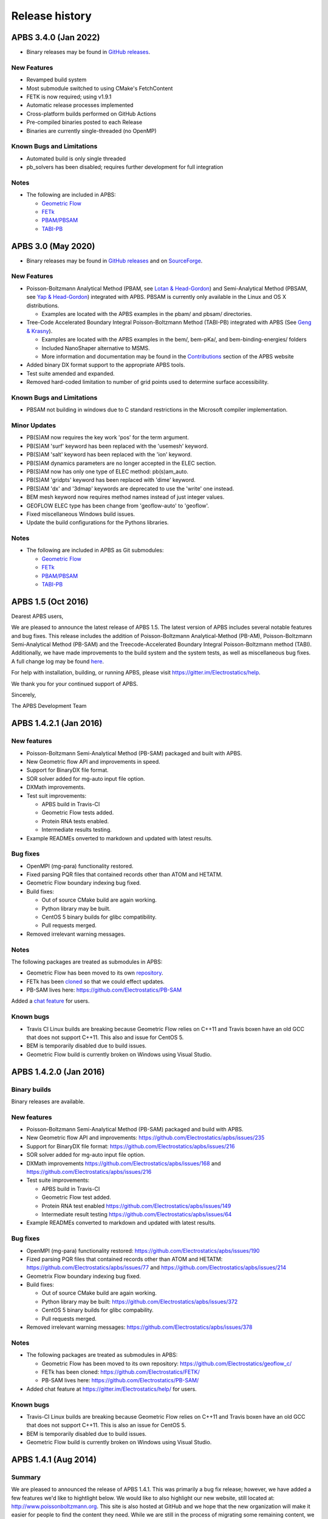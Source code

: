 ===============
Release history
===============


---------------------
APBS 3.4.0 (Jan 2022)
---------------------

* Binary releases may be found in `GitHub releases <https://github.com/Electrostatics/apbs/releases>`_.

^^^^^^^^^^^^
New Features
^^^^^^^^^^^^

* Revamped build system
* Most submodule switched to using CMake's FetchContent
* FETK is now required; using v1.9.1
* Automatic release processes implemented
* Cross-platform builds performed on GitHub Actions
* Pre-compiled binaries posted to each Release
* Binaries are currently single-threaded (no OpenMP)

^^^^^^^^^^^^^^^^^^^^^^^^^^
Known Bugs and Limitations
^^^^^^^^^^^^^^^^^^^^^^^^^^

* Automated build is only single threaded
* pb_solvers has been disabled; requires further development for full integration

^^^^^
Notes
^^^^^

* The following are included in APBS:

  * `Geometric Flow <https://github.com/Electrostatics/geoflow_c/tree/39d53269c084f1dc1caa71de95dca77f19da739e>`_
  * `FETk <https://github.com/Electrostatics/FETK/tree/8c2b67fe587336ba73f77573f13e31ecb1a5a7f9>`_
  * `PBAM/PBSAM <https://github.com/Electrostatics/pb_solvers/tree/d3ba994d7ec2b2cad5b3e843784c7cb9f41ace37>`_
  * `TABI-PB <https://github.com/Treecodes/TABI-PB/tree/fe1c237b057418fed48535db125394607040d9de>`_


-------------------
APBS 3.0 (May 2020)
-------------------

* Binary releases may be found in `GitHub releases <https://github.com/Electrostatics/apbs/releases>`_ and on `SourceForge <http://sourceforge.net/projects/apbs/files/apbs>`_.

^^^^^^^^^^^^
New Features
^^^^^^^^^^^^

* Poisson-Boltzmann Analytical Method (PBAM, see `Lotan & Head-Gordon <http://pubs.acs.org/doi/full/10.1021/ct050263p>`_) and Semi-Analytical Method (PBSAM, see `Yap & Head-Gordon <http://pubs.acs.org/doi/abs/10.1021/ct100145f>`_) integrated with APBS. PBSAM is currently only available in the Linux and OS X distributions.

  * Examples are located with the APBS examples in the pbam/ and pbsam/ directories.

* Tree-Code Accelerated Boundary Integral Poisson-Boltzmann Method (TABI-PB) integrated with APBS (See `Geng & Krasny <http://www.sciencedirect.com/science/article/pii/S0021999113002404>`_).

  * Examples are located with the APBS examples in the bem/, bem-pKa/, and bem-binding-energies/ folders
  * Included NanoShaper alternative to MSMS.
  * More information and documentation may be found in the `Contributions <http://www.poissonboltzmann.org/external_contributions/extern-tabi/>`_ section of the APBS website

* Added binary DX format support to the appropriate APBS tools.
* Test suite amended and expanded.
* Removed hard-coded limitation to number of grid points used to determine surface accessibility.

^^^^^^^^^^^^^^^^^^^^^^^^^^
Known Bugs and Limitations
^^^^^^^^^^^^^^^^^^^^^^^^^^

* PBSAM not building in windows due to C standard restrictions in the Microsoft compiler implementation.

^^^^^^^^^^^^^
Minor Updates
^^^^^^^^^^^^^

* PB(S)AM now requires the key work 'pos' for the term argument.
* PB(S)AM 'surf' keyword has been replaced with the 'usemesh' keyword.
* PB(S)AM 'salt' keyword has been replaced with the 'ion' keyword.
* PB(S)AM dynamics parameters are no longer accepted in the ELEC section.
* PB(S)AM now has only one type of ELEC method: pb(s)am_auto.
* PB(S)AM 'gridpts' keyword has been replaced with 'dime' keyword.
* PB(S)AM 'dx' and '3dmap' keywords are deprecated to use the 'write' one instead.
* BEM mesh keyword now requires method names instead of just integer values.
* GEOFLOW ELEC type has been change from 'geoflow-auto' to 'geoflow'.
* Fixed miscellaneous Windows build issues.
* Update the build configurations for the Pythons libraries.

^^^^^
Notes
^^^^^

* The following are included in APBS as Git submodules:

  * `Geometric Flow <https://github.com/Electrostatics/geoflow_c/tree/e8ce510a670e0b7f3501e72be6141fc20328f947>`_
  * `FETk <https://github.com/Electrostatics/FETK/tree/0c6fdeabe8929acea7481cb1480b5706b343b7e0>`_
  * `PBAM/PBSAM <https://github.com/davas301/pb_solvers/tree/4805cbec02b30e9bae927f03ac2fecd3217c4dad>`_
  * `TABI-PB <https://github.com/lwwilson1/TABIPB/tree/941eff91acd4153a06764e34d29b633c6e3b980f>`_


-------------------
APBS 1.5 (Oct 2016)
-------------------

Dearest APBS users,

We are pleased to announce the latest release of APBS 1.5. The latest version of APBS includes several notable features and bug fixes. This release includes the addition of Poisson-Boltzmann Analytical-Method (PB-AM), Poisson-Boltzmann Semi-Analytical Method (PB-SAM) and the Treecode-Accelerated Boundary Integral Poisson-Boltzmann method (TABI). Additionally, we have made improvements to the build system and the system tests, as well as miscellaneous bug fixes. A full change log may be found `here <https://github.com/Electrostatics/apbs/blob/master/apbs/doc/ChangeLog.md>`_.

For help with installation, building, or running APBS, please visit https://gitter.im/Electrostatics/help.

We thank you for your continued support of APBS.

Sincerely,

The APBS Development Team

-----------------------
APBS 1.4.2.1 (Jan 2016)
-----------------------

^^^^^^^^^^^^
New features
^^^^^^^^^^^^

* Poisson-Boltzmann Semi-Analytical Method (PB-SAM) packaged and built with APBS.
* New Geometric flow API and improvements in speed.
* Support for BinaryDX file format.
* SOR solver added for mg-auto input file option.
* DXMath improvements.
* Test suit improvements:

  * APBS build in Travis-CI
  * Geometric Flow tests added.
  * Protein RNA tests enabled.
  * Intermediate results testing.

* Example READMEs onverted to markdown and updated with latest results. 

^^^^^^^^^
Bug fixes
^^^^^^^^^

* OpenMPI (mg-para) functionality restored.
* Fixed parsing PQR files that contained records other than ATOM and HETATM.
* Geometric Flow boundary indexing bug fixed.
* Build fixes:

  * Out of source CMake build are again working.
  * Python library may be built.
  * CentOS 5 binary builds for glibc compatibility.
  * Pull requests merged.

* Removed irrelevant warning messages.

^^^^^
Notes
^^^^^

The following packages are treated as submodules in APBS:

* Geometric Flow has been moved to its own `repository <https://github.com/Electrostatics/geoflow_c>`_.
* FETk has been `cloned <https://github.com/Electrostatics/FETK>`_ so that we could effect updates.
* PB-SAM lives here:  https://github.com/Electrostatics/PB-SAM

Added a `chat feature <https://gitter.im/Electrostatics/help>`_ for users.

^^^^^^^^^^
Known bugs
^^^^^^^^^^

* Travis CI Linux builds are breaking because Geometric Flow relies on C++11 and Travis boxen have an old GCC that does not support C++11. This also and issue for CentOS 5.
* BEM is temporarily disabled due to build issues.
* Geometric Flow build is currently broken on Windows using Visual Studio.

-----------------------
APBS 1.4.2.0 (Jan 2016)
-----------------------

^^^^^^^^^^^^^
Binary builds
^^^^^^^^^^^^^

Binary releases are available.

^^^^^^^^^^^^
New features
^^^^^^^^^^^^

* Poisson-Boltzmann Semi-Analytical Method (PB-SAM) packaged and build with APBS.
* New Geometric flow API and improvements: https://github.com/Electrostatics/apbs/issues/235
* Support for BinaryDX file format: https://github.com/Electrostatics/apbs/issues/216
* SOR solver added for mg-auto input file option.
* DXMath improvements https://github.com/Electrostatics/apbs/issues/168 and https://github.com/Electrostatics/apbs/issues/216
* Test suite improvements:

  * APBS build in Travis-CI
  * Geometric Flow test added.
  * Protein RNA test enabled https://github.com/Electrostatics/apbs/issues/149
  * Intermediate result testing https://github.com/Electrostatics/apbs/issues/64

* Example READMEs converted to markdown and updated with latest results.

^^^^^^^^^
Bug fixes
^^^^^^^^^

* OpenMPI (mg-para) functionality restored: https://github.com/Electrostatics/apbs/issues/190
* Fized parsing PQR files that contained records other than ATOM and HETATM: https://github.com/Electrostatics/apbs/issues/77 and https://github.com/Electrostatics/apbs/issues/214
* Geometrix Flow boundary indexing bug fixed.
* Build fixes:

  * Out of source CMake build are again working.
  * Python library may be built:  https://github.com/Electrostatics/apbs/issues/372
  * CentOS 5 binary builds for glibc compability.
  * Pull requests merged.

*  Removed irrelevant warning messages: https://github.com/Electrostatics/apbs/issues/378

^^^^^
Notes
^^^^^

* The following packages are treated as submodules in APBS:

  * Geometric Flow has been moved to its own repository:  https://github.com/Electrostatics/geoflow_c/
  * FETk has been cloned: https://github.com/Electrostatics/FETK/
  * PB-SAM lives here:  https://github.com/Electrostatics/PB-SAM/

* Added chat feature at https://gitter.im/Electrostatics/help/ for users. 

^^^^^^^^^^
Known bugs
^^^^^^^^^^

* Travis-CI Linux builds are breaking because Geometric Flow relies on C++11 and Travis boxen have an old GCC that does not support C++11. This is also an issue for CentOS 5.
* BEM is temporarily disabled due to build issues.
* Geometric Flow build is currently broken on Windows using Visual Studio.

---------------------
APBS 1.4.1 (Aug 2014)
---------------------

^^^^^^^
Summary
^^^^^^^

We are pleased to announced the release of APBS 1.4.1. This was primarily a bug fix release; however, we have added a few features we'd like to hightlight below.
We would like to also highlight our new website, still located at: http://www.poissonboltzmann.org. This site is also hosted at GitHub and we hope that the new organization will make it easier for people to find the content they need. While we are still in the process of migrating some remaining content, we have added links to the previous page when needed.
Thank you for your continuing support of APBS. As always, please use our mailing list to send up questions or comments about our software.

^^^^^^^^^^^^^^^^
Detailed changes
^^^^^^^^^^^^^^^^

* Multigrid bug fix for volumes with large problem domain.
* We have added a preliminary implementation of geometric flow.
* Finite element method support has been re-enabled.
* Migration of the APBS source tree to `GitHub <http://github.com/Electrostatics/apbs>`_ for better collaboration, issue tracking, and source code management.
* Improved test suite.

---------------------
APBS 1.4.0 (Jul 2012)
---------------------

^^^^^^^
Summary
^^^^^^^

We are pleased to announce the release of APBS 1.4.0. This version of APBS includes a massive rewrite to eliminate FORTRAN from the software code base to improve portability and facilitate planned optimization and parallelization activities. A more detailed list of changes is provided below.
Starting with this release, we have created separate installation packages for the APBS binaries, examples, and programming documentation. This change is in response to user requests and recognition of the large size of the examples and documentation directories.

^^^^^^^^^^^^^^^^
Detailed changes
^^^^^^^^^^^^^^^^


* Removed FORTRAN dependency from APBS
* Direct line by line translation of all source from contrib/pmgZ
* Functions replaced and tested incrementally to ensure code congruence
* Created new subfolder src/pmgC for translated pmg library
* Created new macros for 2d, 3d matrix access
* In src/generic/apbs/vmatrix.h
* Simulate native FORTRAN 2 and 3 dimensional arrays
* Use 1-indexed, column-major ordering
* Allowed direct 1-1 translation from FORTRAN to ensurre code congruence
* Added additional debugging and output macros to src/generic/apbs/vhal.h
* Added message, error message, assertion, warning, and abort macros
* Macro behavior modified by the --enable-debug flag for configure
* Non-error messages directed to stderr in debug, io.mc otherwise
* All error messages are directed to stdout
* In debug mode, verbose location information is provided
* Added additional flags to configure
* --with-fetk replaces FETK_INCLUDE, FETK_LIBRARY environment flags
* --with-efence enables compiling with electric fence library
* --enable-debug eliminates compiling optimization and includes line no info
* ---enable-profiling adds profiling information and sets --enable-debug
* --enable-verbose-debug prints lots of function specific information

-------------------
APBS 1.3 (Oct 2010)
-------------------

^^^^^^^^^^^^
New features
^^^^^^^^^^^^

* Added in new read and write binary (gz) commands. Can read gzipped DX files directly.
* Added new write format to output the atomic potentials to a flat file (see atompot)
* Added new functionality for using a previously calculated potential map for a new calculation.
* Added a new program for converting delphi potential maps to OpenDX format. tools/mesh/del2dx
* Updated Doxygen manual with call/caller graphs.  Replaced HTML with PDF.
* Added tools/matlab/solver with simple Matlab LPBE solver for prototyping, teaching, etc.
* Deprecated APBS XML output format.
* Deprecated nlev keyword.
* Added etol keyword, which allows user-defined error tolerance in LPBE and NPBE calculations (default errtol value is 1.0e-6).
* Added more explanatory error messages for the case in which parm keyword is missing from APBS input file for apolar calculations.
* Added a polar and apolor forces calculation example to examples/born/ .
* Added warning messages for users who try to compile APBS with --enable-tinker flag and run APBS stand-alone execution.
* Switched default Opal service urls from sccne.wustl.edu to NBCR.
* Added a sanity check in routines.c: 'bcfl map' in the input file requires 'usemap pot' statement in the input file as well.
* Introduced Vpmgp_size() routine to replace F77MGSZ call in vpmg.c
* Updated test results for APBS-1.3 release.
    
^^^^^^^^^
Bug fixes
^^^^^^^^^

* Modified Vpmg_dbForce with some grid checking code provided by Matteo Rotter.
* Fixed a bug in psize.py per Michael Lerner's suggestion. The old version of psize.py gives wrong cglen and fglen results in special cases (e.g., all y coordinates are negative values).
* Fixed a bug in examples/scripts/checkforces.sh: the condition for "Passed with rounding error" is abs(difference) < errortol, not the other way around.
* Fixed the help string in ApbsClient.py .
* Fixed a bug in Vacc_atomdSASA(): the atom SASA needs to be reset to zero displacement after finite melement methods.
* Fixed a bug in Vpmg_dbForce(): the initialization of rtot should appear before it is used.
* Fixed a bug in initAPOL(): center should be initialized before used.
* Fixed a bug in routines.c: eliminated spurious "Invalid data type for writing!" and "Invalid format for writing!" from outputs with "write atompot" statement in the input file.
* Fixed a bug in vpmg.c: fixed zero potential value problem on eges and corners in non-focusing calculations.

---------------------
APBS 1.2.1 (Dec 2009)
---------------------

^^^^^^^^^
Bug fixes
^^^^^^^^^

* Added in warning into focusFillBound if there is a large value detected in setting the boundary conditions during a focusing calculation
* Added in a check and abort in Vpmg_qmEnergy if chopped values are detected. This occurs under certain conditions for NPBE calculations where focusing cuts into a low-dielectric regions.
* Fixed a bug in Vpmg_MolIon that causes npbe based calculations to return very large energies.  This occurs under certain conditions for NPBE calculations where focusing cuts into a low-dielectric regions.

---------------------
APBS 1.2.0 (Oct 2009)
---------------------

^^^^^^^^^^^^
New features
^^^^^^^^^^^^

* Updated NBCR opal service urls from http://ws.nbcr.net/opal/... to http://ws.nbcr.net/opal2/... 
* Increased the number of allowed write statements from 10 to 20
* Updated inputgen.py with --potdx and --istrng options added, original modification code provided by Miguel Ortiz-Lombardía
* Added more information on PQR file parsing failures
* Added in support for OpenMP calculations for multiprocessor machines.
* Changed default Opal service from http://ws.nbcr.net/opal2/services/APBS_1.1.0 to http://sccne.wustl.edu:8082/opal2/services/apbs-1.2

^^^^^^^^^^^^^
Modifications
^^^^^^^^^^^^^

* Applied Robert Konecny's patch to bin/routines.h (no need to include apbscfg.h in routines.h)

^^^^^^^^^
Bug fixes
^^^^^^^^^

* Added a remove_Valist function in Python wrapper files, to fix a memory leak problem in pdb2pka
* Fixed a bug in smooth.c: bandwidth iband, jband and kband (in grid units) should be positive integers
* Fixed a bug in psize.py: for a pqr file with no ATOM entries but only HETATM entries in it, inputgen.py should still create an APBS input file with reasonable grid lengths
* Fixed a bug in Vgrid_integrate: weight w should return to 1.0 after every i, j or k loop is finished
* Fixed a bug in routines.c, now runGB.py and main.py in tools/python/ should be working again instead of producing segfault
* Fixed a few bugs in ApbsClient.py.in related to custom-defined APBS Opal service urls, now it should be OK to use custom-defined APBS Opal service urls for PDB2PQR web server installations

---------------------
APBS 1.1.0 (Mar 2009)
---------------------

^^^^^^^^^^^^
New features
^^^^^^^^^^^^

* Moved APBS user guide and tutorial to MediaWiki
* Added in support for OpenMPI for parallel calculations
* Added in command line support for Opal job submissions (Code by Samir Unni)
* Allowed pathname containing spaces in input file, as long as the whole pathname is in quotes ("")
* Documented 'make test' and related features

^^^^^^^^^^^^^
Modifications
^^^^^^^^^^^^^

* Modified the function bcCalc to march through the data array linearly when setting boundary conditions. This removes duplication of grid points on the edge of the array and corners.
* Clarified documentation on the IDs assigned to input maps, PQRs, parameter files, etc.
* pdated tutorial to warn against spaces in APBS working directory path in VMD; updated user guide to warn against spaces in APBS installation path on Windows
* 'make test' has been reconfigured to run before issuing make install (can be run from top directory)
* Removed tools/visualization/vmd from tools directory in lieu of built-in support in VMD
* Path lengths can now be larger than 80 characters
* Expanded authorship list
* Added in 'make test-opal' as a post install test (run from the examples install directory)
* Added additional concentrations to protein-rna test case to better encompass experimental conditions used by Garcia-Garcia and Draper; this improves agreement with the published data

^^^^^^^^^
Bug fixes
^^^^^^^^^

* Fixed typos in User Guide (ion keyword) and clarified SMPBE keyword usage
* Fixed typo in User Guide (writemat: poission -> poisson)
* Updated psize.py with Robert's patch to fix inconsistent assignment of fine grid numbers in some (very) rare cases
* Fixed bug with boundary condition assignment.  This could potentially affect all calculations; however, probably has limited impact:  many test cases gave identical results after the bug fix; the largest change in value was < 0.07%.

---------------------
APBS 1.0.0 (Apr 2008)
---------------------

^^^^^^^^^^^^
New features
^^^^^^^^^^^^


* Changed license to New BSD style open source license (see http://www.opensource.org/licenses/bsd-license.php) for more information
* Added in a feature limited version of PMG (Aqua) that reduces the memory footprint of an APBS run by 2-fold
* Modified several routines to boost the speed of APBS calculations by approximately 10% when combined with the low memory version of APBS
* Simplified parameter input for ION and SMPBE keywords (key-value pairs) 
* Examples and documentation for size-modified PBE code (Vincent Chu et al)
* Added in "fast" compile-time option that uses optimized parameters for multigrid calculations
* mg-dummy calculations can be run with any number (n>3) of grid points
* Updated PMG license to LGPL
* Added per-atom SASA information output from APOLAR calculations
* Added per-atom verbosity to APOLAR calculation outputs
* Ability to read-in MCSF-format finite element meshes (e.g., as produced by Holst group GAMER software)
* Updated installation instructions in user guide
* Updated inputgen.py to write out the electrostatic potential for APBS input file.

^^^^^^^^^
Bug fixes
^^^^^^^^^

* Updated tools/python/apbslib* for new NOsh functionality
* Clarified ELEC/DIME and ELEC/PDIME documentation
* Added more transparent warnings/error messages about path lengths which exceed the 80-character limit
* Fixed small typo in user guide in installation instructions
* Fixed memory leaks throughout the APBS code
* Fixed NOsh_parseREAD errors for input files with \r line feeds.
* Fixed a variable setting error in the test examples
* Fixed a bug where memory usage is reported incorrectly for large allocations on 64-bit systems
* Added DTRSV to APBS-supplied BLAS to satisfy FEtk SuperLU dependency
* Fixed a small bug in routines.c to print out uncharged molecule id
* Limited calculation of forces when surface maps are read in 

---------------------
APBS 0.5.1 (Jul 2007)
---------------------

^^^^^^^^^^^^
New features
^^^^^^^^^^^^

* Replaced APOLAR->glen and APOLAR->dime keywords with APOLAR->grid
* Deprecated mergedx. Added mergedx2
    
    * mergedx2 takes the bounding box that a user wishes to calculate a map for, as well as a resolution of the output map. An output map meeting those specifications is calculated and store.
    
* Added pKa tutorial
* Added warning about strange grid settings (MGparm)
* Fixed a bug in vpmg.c that occured when a user supplied a dielectric map with the ionic strength set to zero, causing the map to not be used.
* Removed deprecated (as of 0.5.0) tools/manip/acc in lieu of new APOLAR APBS features
* Added enumerations for return codes, new PBE solver (SMPBE) and linear/ nonlinear types
* Added in code for Size-Modified PBE (SMPBE)


^^^^^^^^^^^^^^^^^^^^^^^^^
Bug fixes and API changes
^^^^^^^^^^^^^^^^^^^^^^^^^

* Fixed buffer over-run problem
* Fixed case inconsistency with inputgen.py and psize.py scripts which caused problems with some versions of Python
* Fixed bug wherein 'bcfl sdh' behaved essentially like 'bcfl zero'.  Now we have the correct behavior:  'bcfl sdh' behaves like 'bcfl mdh' thanks to the multipole code added by Mike Schnieders.  Interestingly, this bug didn't have a major on the large-molecule test cases/examples provided by APBS but did affect the small molecule solvation energies.  Thanks to Bradley Scott Perrin for reporting this bug.
* Added support for chain IDs in noinput.py
* Fixed bug in noinput.py where REMARK lines would cause the script to fail.

---------------------
APBS 0.5.0 (Jan 2007)
---------------------

^^^^^^^^^^^^
New features
^^^^^^^^^^^^

* Significantly streamlined the configure/build/install procedure:
    
    * Most common compiler/library options now detected by default
    * MALOC is now included as a "plugin" to simplify installation and compatibility issue
    
* Added new APOLAR section to input file and updated documentation -- this function renders tools/manip/acc obsolete.
* Added support for standard one-character chain IDs in PQR files. 
* Added a new "spl4" charge method (chgm) option to support a quintic B-spline discretization (thanks to Michael Schnieders).
* Updated psize.py
* Added a new "spl4" ion-accessibility coefficient model (srfm) option that uses a 7th order polynomial. This option provides the higher order continuity necessary for stable force calculations with atomic multipole force fields (thanks to Michael Schnieders).
* Modified the "sdh" boundary condition (bcfl) option to include dipoles and quadrupoles.  Well-converged APBS calculations won't change with the dipole and quadrupole molecular moments included in the boundary potential estimate, but calculations run with the boundary close to the solute should give an improved result (thanks to Michael Schnieders). 
* Updated documentation to reflect new iAPBS features (NAMD support)
* Added Gemstone example to the tutorial
* New example demonstrating salt dependence of protein-RNA interactions.
* Added code to allow for an interface with TINKER (thanks to Michael Schnieders).
* The Python wrappers are now disabled by default.  They can be compiled by passing the --enable-python flag to the configure script.  This will allow users to attempt to compile the wrappers on various systems as desired.
* Added XML support for reading in parameter files when using PDB files as input.  New XML files can be found in tools/conversion/param/vparam.
* Added XML support for reading "PQR" files in XML format.
* Added support for command line --version and --help flags. 
* Added support for XML output options via the --output-file and  --output-format flags.
* Updated runme script in ion-pmf example to use environmental variable for APBS path
* Modified the license to allow exceptions for packaging APBS binaries with several visualization programs.  PMG license modifed as well.
* Added a DONEUMANN macro to vfetk.c to test FEM problems with all Neumann boundary conditions (e.g., membranes).
* Added Vpmg_splineSelect to select the correct Normalization method with either cubic or quintic (7th order polynomial) spline methods.
* Modified the selection criteria in Vpmg_qfForce, Vpmg_ibForce and Vpmg_dbnpForce for use with the new spline based (spl4) method. 
* Added ion-pmf to the make test suite.
* Updated splash screen to include new PMG acknowledgment
* Added runGB.py and readGB.py to the Python utilities, which calculate solvation energy based on APBS parameterized Generalized Born model.
* Updated authorship and tool documentation
* Deprecated ELEC->gamma keyword in lieu of APOLAR->gamma

^^^^^^^^^^^^^^^^^^^^^^^^^
Bug fixes and API changes
^^^^^^^^^^^^^^^^^^^^^^^^^

* Cleanup of documentation, new Gemstone example
* Clarified usage of dime in mg-para ELEC statements
* Massive cleanup of NOsh, standardizing molecule and calculation IDs and making the serial focusing procedure more robust
* Removed MGparm partOlap* data members; the parallel focusing centering is now done entirely within NOsh
* Updated the user manual and tutorial
* Updated psize.py to use centers and radii when calculating grid sizes (thanks to John Mongan)
* Fixed problems with FEM-based NPBE, LPBE, and LRPBE calculations
* Fixed a minor bug in the configure script that prevented MPI libraries from being found when using certain compilers.
* Updated acinclude.m4, aclocal.m4, config/* for new version (1.9) of automake and compatibility with new MALOC
* Fixed a bug where reading in a file in PDB format had atom IDs starting  at 1 rather than 0, leading to a segmentation fault.
* Fixed a bug in mypde.f where double precision values were initialized with single precision number (causing multiplication errors).
* Fixed a bug in the FEM code. Now calls the npbe solver works properly with FEtk 1.40
* Modified the FEMParm struct to contain a new variable pkey, which is  required for selecting the correct path in AM_Refine

---------------------
APBS 0.4.0 (Dec 2005)
---------------------

^^^^^^^^^^^^
New features
^^^^^^^^^^^^

* New version of the 'acc' program available.
* Added additional verbosity to APBS output.
* Added tools/python/vgrid to the autoconf script. The directory compiles with the rest of the Python utilities and is used for manipulating dx files.
* Modified the tools/python/noinput.py example to show the ability to get and print energy and force vectors directly into Python arrays.
* Added dx2uhbd tool to tools/mesh for converting from dx format to UHBD format (Thanks to Robert Konecny)
* Added ability of tools/manip/inputgen.py to split a single mg-para APBS input file into multiple asynchronous input files.
* Modified inputgen.py to be more flexible for developers wishing to directly interface with APBS.
* Added Vclist cell list class to replace internal hash table in Vacc
* Modified Vacc class to use Vclist, including changes to the Vacc interface (and required changes throughout the code)
* Consolidated Vpmg_ctor and Vpmg_ctorFocus into Vpmg_ctor
* Consolidated vpmg.c, vpmg-force.c, vpmg-energy.c, vpmg-setup.c
* Added autoconf support for compilation on the MinGW32 Windows Environment
* Added autoconf support (with Python) for Mac OS 10.4 (Tiger)
* Added the function Vpmg_solveLaplace to solve homogeneous versions of Poisson's equation using Laplacian eigenfunctions.
* Modified the dielectric smoothing algorithm (srfm smol) to a 9 point method based on Bruccoleri, et al.  J Comput Chem 18 268-276 (1997).  NOTE:  This is a faster and more flexible smoothing method.  However, when combined with the the molecular surface bugfixes listed below, this change has the potential to make the srfm smol method give very different results from what was calculated in APBS 0.3.2.  Users who need backwards compatibility are encouraged to use the spline based smoothing method (srfm spl2) or the molecular surface without smoothing (srfm mol).
* Added new 'sdens' input keyword to allow user to control the sphere density used in Vacc.  This became necessary due to the Vacc_molAcc bug fix listed below.  Only applies to srfm mol and srfm smol.
* Made the examples directory documentation much more streamlined.
* Added tests for examples directory.  Users can now issue a "make test" in the desired directory to compare local results with expected results. Also includes timing results for tests for comparison between installations.

^^^^^^^^^
Bug fixes
^^^^^^^^^

* Fixed a bug in Vpmg_qmEnergy to remove a spurious coefficient of z_i^2 from the energy calculation.  This generated incorrect results for multivalent ions (but then again, the validity of the NPBE is questionable for multivalents...)  (Big thanks to Vincent Chu)
* Fixed a bug in vacc.c where atoms with radii less than 1A were not considered instead of atoms with no radii.
* Fixed error in tools/mesh/dx2mol.c (Thanks to Fred Damberger)
* Fixed floating point error which resulted in improper grid spacings for some cases.
* Fixed a bug in Vacc_molAcc which generates spurious regions of high internal dielectric for molecular surface-based dielectric definitions.  These regions were very small and apparently affected energies by 1-2% (when used with the 'srfm mol'; the 'srfm smol' can potentially give larger deviations).  The new version of the molecular surface is actually faster (requires 50-70% of the time for most cases) but we should all be using the spline surface anyway -- right? (Thanks to John Mongan and Jessica Swanson for finding this bug).
* Fixed a bug in vpmg.c that caused an assertion error when writing out laplacian maps (Thanks to Vincent Chu).
* Ensured Vpmg::ccf was always re-initialized (in the case where the Vpmg object is being re-used).
* Removed a spurious error estimation in finite element calculations.
* Clarified the role of ccf and other variables in mypde.f and vpmg.c by expanding/revising the inline comments.

---------------------
APBS 0.3.2 (Nov 2004)
---------------------

^^^^^^^^^^^^
New features
^^^^^^^^^^^^

* Updated tutorial with more mg-auto examples
* Updated apbs.spec file for generating RPMs on more platforms.
* Added new Python wrapper to tools/python directory showing how to run APBS without PQR and .in inputs.
* Python wrappers are now configured to compile on more architectures/ from more compilers.
* Updated tools/conversion/pdb2pqr to a new version (0.1.0) of PDB2PQR, which now can handle nucleic acids, rebuild missing heavy atoms, add hydrogens, and perform some optimization.

^^^^^^^^^
Bug fixes
^^^^^^^^^

* The dimensions of the fine grids in the pka-lig example calculations were increased to give more reliable results (albeit ones which don't agree with the reported UHBD values as well).
* hz in mgparse.c causes name clash with AIX environmental variable; fixed.
* Fixed documentation to state that using a kappa map does not ignore ELEC ION statements.
* Added a stability fix for printing charge densities for LPBE-type calculations.
* Fixed a bug in NPBE calculations which led to incorrect charge densities and slightly modified total energies.
* Modified the origin when creating UHBD grids to match standard UHBD format.
* Fixed VASSERT error caused by rounding error when reading in dx grid files.

---------------------
APBS 0.3.1 (Apr 2004)
---------------------

^^^^^^^^^^^^
New features
^^^^^^^^^^^^

* New APBS tutorial
* New :file:`tools/python/vgrid/mergedx.py` script to merge dx files generated from parallel APBS runs back into a single dx file.

^^^^^^^^^
Bug fixes
^^^^^^^^^

* Fixed bug in parallel calculations where atoms or points on a border between two processors were not included.  Modified setup algorithm for parallel calculations to allow partitions in order to obtain grid points and spacing from the global grid information.
* Modified extEnergy function to work with parallel calculations, giving better accuracy.

---------------------
APBS 0.3.0 (Feb 2004)
---------------------

^^^^
News
^^^^

APBS is now supported by the NIH via NIGMS grant GM69702-01.

^^^^^^^^^^^^^^^^^^^^^^^^^
Changes that affect users
^^^^^^^^^^^^^^^^^^^^^^^^^

* New version of the documentation
* New directory structure in tools/
* Finished fe-manual mode for ELEC calculations -- this is the adaptive finite element solver
* Added documetnation for fe-manual
* New apbs/tools/manip/inputgen.py script to automatically generate input APBS files from PQR data
* Added new asynchronous mode in mg-para parallel calculations to enable running on-demand and/or limited resources
* Added new script (tools/manip/async.sh) to convert mg-para calculations in mg-async calculations
* Added following aliases for some of the more obscure parameters in the input files:

  * chgm 0 ==> chgm spl0
  * chgm 1 ==> chgm spl2
  * srfm 0 ==> srfm mol
  * srfm 1 ==> srfm smol
  * srfm 2 ==> srfm spl2
  * bcfl 0 ==> bcfl zero
  * bcfl 1 ==> bcfl sdh
  * bcfl 2 ==> bcfl mdh
  * bcfl 4 ==> bcfl focus
  * calcenergy 0 ==> calcenergy no
  * calcenergy 1 ==> calcenergy total
  * calcenergy 2 ==> calcenergy comps
  * calcforce 0 ==> calcforce no
  * calcforce 1 ==> calcforce total
  * calcforce 2 ==> calcforce comps

* Example input files have been updated to reflect this change. NOTE: the code is backward-compliant; i.e., old input files WILL still work.
* Added new READ options "PARM" and "MOL PDB", see documentation for more information. These options allow users to use unparameterized PDB files together with a parameter database.
* Updated the documentation
* Now include support for chain IDs and other optional fields in PQR/PDB files
* Added support for parsing PDB files
* Renamed:

* amber2charmm -> amber2charmm.sh
* pdb2pqr -> pdb2pqr.awk
* qcd2pqr -> qcd2pqr.awk

* Added a new Python-based pdb2pqr (tools/conversion/pdb2pqr) script that allows users to choose parameters from different forcefields.
* Updated Python wrappers (tools/python) and added the python directory to autoconf/automake.
* Reformatted examples/README.html for readability.

^^^^^^^^^
Bug fixes
^^^^^^^^^

* Fixed bug in PQR parsing that can cause PDB/PQR files to be mis-read when they contain residues with numbers in their names (Thanks to Robert Konecny and Joanna Trylska)
* Fixed bug when writing out number/charge density: unrealistic densities reported inside iVdW surface.
* Fixed bug in VMD read_dx utility
* Invalid map IDs now result in an error message instead of a core dump (thanks to Marco Berrera)
* Modified mechanism for cubic-spline output, fixing a bug associated with zero-radius atoms
* Fixed omission of srfm in sections of documentation (thanks to Sameer Varma)
* Made autoconf/automake configure setup more robust on Solaris 8 platforms (thanks to Ben Carrington)
   
^^^^^^^^^^^^^^^^^^^^^^^^^^^^^^
Changes that affect developers
^^^^^^^^^^^^^^^^^^^^^^^^^^^^^^

* New docuemtnation setup
* New tools/ directory structure
* Changed Vgreen interface and improved efficiency
* Changed Vopot interface to support multiple grids
* Added several norm and seminorm functions to Vgrid class
* Altered --with-blas syntax in configure scripts and removed --disable-blas
* Documented high-level frontend routines
* Cool new class and header-file dependency graphs courtesy of Doxygen and Graphviz
* Added substantial mypde.c-based functionality to Vfetk
* Moved chgm from PBEparm to MGparm
* Minor changes to Vfetk: removed genIcos and added genCube
* FEM solution of RPBE working again (see test/reg-fem) and is probably more up-to-date than test/fem
* Updated API documentation
* Changed many NOsh, FEMparm, MGparm variables to enums
* Changes to Valist and Vatom classes
* Fixed minor bugs in documentation formatting
* Made Vopot more robust
* Created Vparam class for parameter file parsing
* Added vparam* parameter database flat files to tools/conversion/param

---------------------
APBS 0.2.6 (Jan 2003)
---------------------

* Changed license to GPL
* Made a few routines compliant with ANSI X3.159-1989 by removing snprintf (compliant with ISO/IEC 9899:1999).  This is basically for the sake of OSF support.

---------------------
APBS 0.2.5 (Nov 2002)
---------------------

* Improved consistency between energies evaluated with "chgm 0" and "chgm 1"
* Made charge-field energy evaluation consistent for user-supplied charge maps
* Added new psize.py script courtesy of Todd Dolinsky.
* Updated list of APBS-related tools in User Guide.
* Added RPM capabilities courtesy of Steve Bond.
* Removed annoying excess verbosity from Vgrid.
* Updated Blue Horizon compilation instructions (thanks to Robert Konecny and Giri Chukkapalli)
* Updated autoconf/automake/libtool setup and added --disable-tools option

---------------------
APBS 0.2.4 (Oct 2002)
---------------------

* Fixed bug which set one of the  z-boundaries to zero for "bcfl 1".  This can perturb results for systems where the grid boundaries are particularly close to the biomolecule.  While this is an embarassing bug, most systems using settings suggested by the psize script appear largely unaffected (see examples/README.html).  Thanks to Michael Grabe for finding this bug (Michael, you can stop finding bugs now...)
* Updated VMD scripts to agree with the current OpenDX output format
* A COMMENT:  As far as I can tell, the current version of OpenDX-formatted output (same as version 0.2.3) is fully compliant with the OpenDX standards (see, for example,  http://opendx.npaci.edu/docs/html/pages/usrgu065.htm#HDRXMPLES).   However, I realize this is different than the format for previous versions and would encourage all users to update their APBS-based applications to accomodate these changes.  The best solution would be for all downstream applications to use the APBS Vgrid class (see http://agave.wustl.edu/apbs/doc/api/html/group__Vgrid.html) to manipulate the data since this class should remain internally consistent between releases.  Finally, I would love to have some OpenDX guru who uses APBS to contact me so I can solidfy the data ouput format of APBS.  I'm about ready to permanently switch to another format if I can't reach a consensus with OpenDX...

---------------------
APBS 0.2.3 (Oct 2002)
---------------------

* Fixed bugs in salt-dependent Helmholtz/nonlinear term of PBE affecting both LPBE and NPBE calculations.  While this bug fix only changes most energies by < 2 kJ/mol, it is recommended that all users upgrade.  Many thanks to Michael Grabe for finding and carefully documenting this bug!
* A parameter (chgm) has been added which controls the charge discretization method used.  Therefore, this version contains substantial changes in both the API and input file syntax.  Specifically:
    
    * PBEparm has two new members (chgm, setchgm)
    * Vpmg_fillco requires another argument
    * Vpmg\_*Force functions require additional arguments
    * Input files must now contain the keyword "chgm #" where # is an integer
    * Please see the documentation for more information.
    
* Fixed problems with "slicing" off chunks of the mesh during I/O of focused calculations
* Updated authors list
* New CHARMM parameters -- Robert Konecny
* Created enumerations for common surface and charge discretization methods
* Added Vmgrid class to support easy manipulation of nested grid data
* Added more verbosity to error with NPBE forces
* Added working Python wrappers -- Todd Dolinksy
* Modified VMD scripts read_dx and loadstuff.vmd

---------------------
APBS 0.2.2 (Aug 2002)
---------------------

* There were several other changes along the way... I lost track.
* Changed coordinate indexing in some energy calculations
* Updated documentation to reflect recent changes on Blue Horizon
* Improved speed of problem setup BUT NOW RESTRICT use of input coefficient maps (see documentation)
* Updated documentation, placing particular emphasis on use of Intel compilers and vendor BLAS on Intel Linux systems
* Fixed bug for nonpolar force evaluation in Vpmg_dbnpForce
* Removed MG test scripts; use :file:`bin/*.c` for templates/testing
* Made main driver code completely memory-leak free (i.e., if you wanted to wrap it and call it repeatedly -- Thanks to Robert Konecny)
* Fixed main driver code for compatibility with SGI compilers (Thanks to Fabrice Leclerc)
* Made focused evaluation of forces more sensible.
* Added 'print force' statement
* Fixed bug in OpenDX input/output (OpenDX documentation is lousy!)

---------------------
APBS 0.2.1 (Apr 2002)
---------------------

This version requires the latest version of MALOC to work properly!

* Syntax changes
    
    * The writepot and writeacc keywords have been generalized and new I/O features have been added.  The syntax is now:
        
        * write pot dx potential
        * write smol dx surface
        * etc.  Please see the User's Manual for more information
        
    * The read keywords has been generalized and new I/O features have been added which support the use of pre-calculated coefficient grids, etc.  The correct syntax for reading in a molecule is now "read mol pqr mol.pqr end"; please see the User's Manual for more information.
    * The "mg" keyword is no longer supported; all input files should use "mg-manual" or one of the other alternatives instead.
    
* A change in the behavior of the "calcenergy" keyword; passing an argument of 2 to this keyword now prints out per-atom energies in addition to the energy component information
* A new option has been added to tools/manip/acc to give per-atom solvent-accessible surface area contributions
* A new option has been added to tools/manip/coulomb to give per-atom electrostatic energies
* Added tools/mesh/dxmath for performing arithmetic on grid-based data (i.e., adding potential results from two calculations, etc.)
* Added tools/mesh/uhbd_asc2bin for converting UHBD-format grid files from ASCII to binary (contributed by Dave Sept)
* Improvement of VMD visualization scripts (contributed by Dave Sept)
* The API has changed significantly; please see the Programmer's Manual.
* Working (but still experimental) Python wrappers for major APBS functions.
* More flexible installation capabilities (pointed out by Steve Bond)
* Added ability to use vendor-supplied BLAS
* Brought up-to-date with new MALOC

---------------------
APBS 0.2.0 (Mar 2002)
---------------------

This version is a public (beta) release candidate and includes:

* Slight modification of the user and programmer's guides
* Scripts for visualization of potential results in VMD (Contributed by Dave Sept)
* Corrections to some of the example input files
* A few additional API features

This release requires a new version of MALOC. 

---------------------
APBS 0.1.8 (Jan 2002)
---------------------

This version is a public (beta) release candidate and includes the following bug-fixes:

* Added warning to parallel focusing 
* Added several test cases and validated the current version of the code for all but one (see examples/README.html)
* Fixed atom partitioning bug and external energy evaluation during focusing
* Added new program for converting OpenDX format files to MOLMOL (by Jung-Hsin Lin)

You should definitely upgrade, the previous versions may produce unreliable results.

---------------------
APBS 0.1.7 (Dec 2001)
---------------------

This version is a public (beta) release candidate and includes the following bug-fixes:

* Fixed I/O for potential in UHBD format (thanks, Richard!)
* Re-arranged garbage collection routines in driver code
* Improved FORTRAN/C interfaces
* Re-configured autoconf/libtool setup for more accurate library version number reporting

---------------------
APBS 0.1.6 (Nov 2001)
---------------------

This version is a public (beta) release candidate and includes the following bug-fixes and features:

* Fixed printf formatting in UHBD potential output
* Added input file support for parallel focusing
* Fixed small bug in parsing writeacc syntax (thanks, Dave)
* Added output file support for parallel focusing
* Changed some documentation

You need to download a new version of MALOC for this release.   

---------------------
APBS 0.1.5 (Oct 2001)
---------------------

This version features minor bug fixes and several new features:

* Fixed shift in center of geometry for OpenDX I/O
* Made energy evaluation more robust when using NPBE
* Rearrangments of files and modified compilation behavior
* Input file support for ion species of varying valency and concentration
* Input file support incorrect nlev/dime combinations; APBS now finds acceptable settings near to the user's requested values
* "Automatic focusing".  Users now simply specify the physical parameters (temperature, dielectric, etc.), the coarse and fine grid lengths and centers, and APBS calculates the rest

---------------------
APBS 0.1.4 (Sep 2001)
---------------------

This version features major bug fixes introduced in the 0.1.3 release:

* Chain ID support has been **removed** from the PDB/PQR parser (if anyone has a nice, flexible PDB parser they'd like to contribute to the code, I'd appreciate it)
* Configure script has been made compatible with OSF
* Bug fix in disabling FEtk-specific header files

---------------------
APBS 0.1.3 (Sep 2001)
---------------------

This version features a few improvements in scripts, PDB parsing flexibility, and portability, including:

* Dave Sept upgraded the psize and shift scripts to allow more flexibility in PDB formats.
* Chain ID support has been added to the PDB/PQR parser
* Removed -g from compiler flags during linking of C and FORTAN under OSF (thanks to Dagmar Floeck and Julie Mitchell for help debugging this problem)

---------------------
APBS 0.1.2 (Sep 2001)
---------------------

This version is mainly designed to increase portability by switching to libtool for library creation and linking.
Of course, it also contains a few bug fixes.
Highlights include:

* Changes to the User Manual
* Addition of a Programmer's Manual
* Various FEtk-related things (no particular impact to the user)
* Improvements to the test systems
* Change in the format for printing energies
* Change in directory structure
* Fixed centering bug in main driver (only impacted I/o)
* Fixed error message bug in VPMG class
* Fixed grid length bug (popped up during sanity checks) in VPMG class
* Switched to libtool for linking
* Note that Compaq Tru64 Alpha users may still experience problems while compiling due to some strangess with linking C and FORTRAN objects.

---------------------
APBS 0.1.1 (Aug 2001)
---------------------

I am slightly less pleased to announce the first bug-fix for APBS, version 0.1.1.
This fixes compilation problems that popped up for several folks,
including:

* Syntax errors with non-GNU compilers
* Errors in the installation instructions
* Installation of binary in machine-specific directory

---------------------
APBS 0.1.0 (Aug 2001)
---------------------

I am pleased to announce the availability of a pre-beta version of the Adaptive Poisson-Boltzmann Solver (APBS) code to selected research groups.
APBS is new software designed to solve the Poisson-Boltzmann equation for very large biomolecular systems.
For more information, please visit the APBS web site at http://mccammon.ucsd.edu/apbs.

This release is designed to allow interested users to get familiar with the code. 
It is not currently fully functional; it only provides for the sequential multigrid (Cartesian mesh) solution of the linearized and nonlinear Poisson-Boltzmann equation.
User-friendly parallel support will be incorporated into the next release.
Other limitations that may impact its immediate usefulness are:

* No finite element support.  This is awaiting the public release of the Holst group's FEtk library.
* Somewhat inefficient coefficient evaluation (i.e., problem setup).  This should be fixed in the next release or two.

Rather than serving as a production code, this release represents a request for help in breaking the software and finding its deficiencies
before a public beta.

If you are interested in testing this early release, please go to http://wasabi.ucsd.edu/~nbaker/apbs/download/.
Since this is not a public release of APBS, you will need to enter the user-name "apbs-beta" and the password "q94p$fa!" for access to this site.
Once there, please follow the instructions to download and install APBS.

If you are not interested in trying out this early release, but would like to stay informed about subsequent versions of APBS, please consider subscribing to the APBS announcements mailing list by sending the message "subscribe apbs-announce" to majordomo@mccammon.ucsd.edu.

Thank you for your time and interest in the APBS software.

